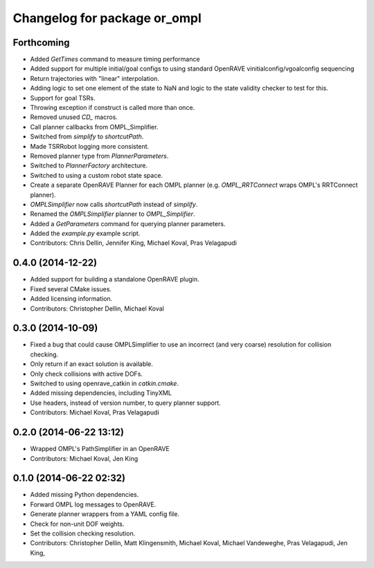 ^^^^^^^^^^^^^^^^^^^^^^^^^^^^^
Changelog for package or_ompl
^^^^^^^^^^^^^^^^^^^^^^^^^^^^^

Forthcoming
-----------
* Added `GetTimes` command to measure timing performance
* Added support for multiple initial/goal configs to using standard OpenRAVE
  vinitialconfig/vgoalconfig sequencing
* Return trajectories with "linear" interpolation.
* Adding logic to set one element of the state to NaN and logic to the state
  validity checker to test for this.
* Support for goal TSRs.
* Throwing exception if construct is called more than once.
* Removed unused `CD_` macros.
* Call planner callbacks from OMPL_Simplifier.
* Switched from `simplify` to `shortcutPath`.
* Made TSRRobot logging more consistent.
* Removed planner type from `PlannerParameters`.
* Switched to `PlannerFactory` architecture.
* Switched to using a custom robot state space.
* Create a separate OpenRAVE Planner for each OMPL planner (e.g.
  `OMPL_RRTConnect` wraps OMPL's RRTConnect planner).
* `OMPLSimplifier` now calls `shortcutPath` instead of `simplify`.
* Renamed the `OMPLSimplifier` planner to `OMPL_Simplifier`.
* Added a `GetParameters` command for querying planner parameters.
* Added the `example.py` example script.
* Contributors: Chris Dellin, Jennifer King, Michael Koval, Pras Velagapudi

0.4.0 (2014-12-22)
------------------
* Added support for building a standalone OpenRAVE plugin.
* Fixed several CMake issues.
* Added licensing information.
* Contributors: Christopher Dellin, Michael Koval

0.3.0 (2014-10-09)
------------------
* Fixed a bug that could cause OMPLSimplifier to use an incorrect (and very
  coarse) resolution for collision checking.
* Only return if an exact solution is available.
* Only check collisions with active DOFs.
* Switched to using openrave_catkin in `catkin.cmake`.
* Added missing dependencies, including TinyXML
* Use headers, instead of version number, to query planner support.
* Contributors: Michael Koval, Pras Velagapudi

0.2.0 (2014-06-22 13:12)
------------------------
* Wrapped OMPL's PathSimplifier in an OpenRAVE
* Contributors: Michael Koval, Jen King

0.1.0 (2014-06-22 02:32)
------------------------
* Added missing Python dependencies.
* Forward OMPL log messages to OpenRAVE.
* Generate planner wrappers from a YAML config file.
* Check for non-unit DOF weights.
* Set the collision checking resolution.
* Contributors: Christopher Dellin, Matt Klingensmith, Michael Koval, Michael
  Vandeweghe, Pras Velagapudi, Jen King,
